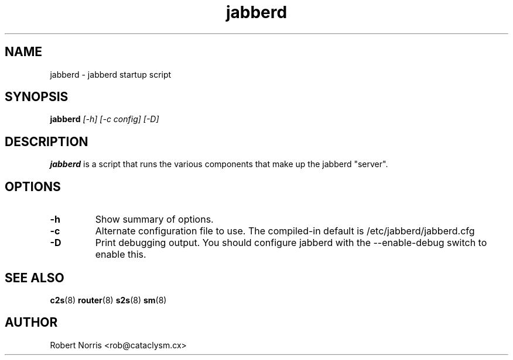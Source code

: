 .TH jabberd 8 "28 August 2003" "2.7.0" "jabberd project"
.SH NAME
jabberd \- jabberd startup script
.SH SYNOPSIS
.B jabberd
.I [-h] [-c config] [-D]
.SH DESCRIPTION
.BR jabberd
is a script that runs the various components that make up the jabberd "server".
.SH OPTIONS
.TP
.B \-h
Show summary of options.
.TP
.B \-c
Alternate configuration file to use. The compiled-in default is /etc/jabberd/jabberd.cfg
.TP
.B \-D
Print debugging output. You should configure jabberd with the --enable-debug switch to enable this.
.SH SEE ALSO
.BR c2s (8)
.BR router (8)
.BR s2s (8)
.BR sm (8)
.SH AUTHOR
Robert Norris <rob@cataclysm.cx>
